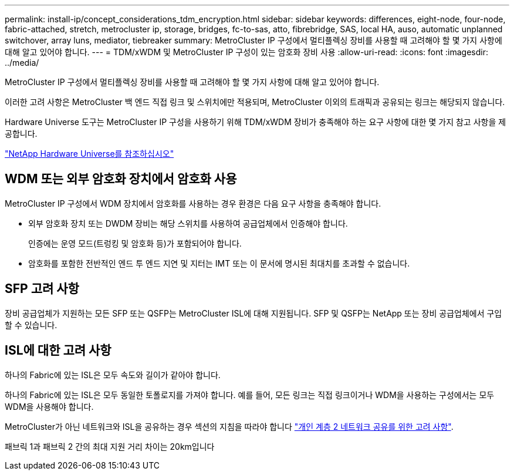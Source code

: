 ---
permalink: install-ip/concept_considerations_tdm_encryption.html 
sidebar: sidebar 
keywords: differences, eight-node, four-node, fabric-attached, stretch, metrocluster ip, storage, bridges, fc-to-sas, atto, fibrebridge, SAS, local HA, auso, automatic unplanned switchover, array luns, mediator, tiebreaker 
summary: MetroCluster IP 구성에서 멀티플렉싱 장비를 사용할 때 고려해야 할 몇 가지 사항에 대해 알고 있어야 합니다. 
---
= TDM/xWDM 및 MetroCluster IP 구성이 있는 암호화 장비 사용
:allow-uri-read: 
:icons: font
:imagesdir: ../media/


[role="lead"]
MetroCluster IP 구성에서 멀티플렉싱 장비를 사용할 때 고려해야 할 몇 가지 사항에 대해 알고 있어야 합니다.

이러한 고려 사항은 MetroCluster 백 엔드 직접 링크 및 스위치에만 적용되며, MetroCluster 이외의 트래픽과 공유되는 링크는 해당되지 않습니다.

Hardware Universe 도구는 MetroCluster IP 구성을 사용하기 위해 TDM/xWDM 장비가 충족해야 하는 요구 사항에 대한 몇 가지 참고 사항을 제공합니다.

https://hwu.netapp.com["NetApp Hardware Universe를 참조하십시오"]



== WDM 또는 외부 암호화 장치에서 암호화 사용

MetroCluster IP 구성에서 WDM 장치에서 암호화를 사용하는 경우 환경은 다음 요구 사항을 충족해야 합니다.

* 외부 암호화 장치 또는 DWDM 장비는 해당 스위치를 사용하여 공급업체에서 인증해야 합니다.
+
인증에는 운영 모드(트렁킹 및 암호화 등)가 포함되어야 합니다.

* 암호화를 포함한 전반적인 엔드 투 엔드 지연 및 지터는 IMT 또는 이 문서에 명시된 최대치를 초과할 수 없습니다.




== SFP 고려 사항

장비 공급업체가 지원하는 모든 SFP 또는 QSFP는 MetroCluster ISL에 대해 지원됩니다. SFP 및 QSFP는 NetApp 또는 장비 공급업체에서 구입할 수 있습니다.



== ISL에 대한 고려 사항

하나의 Fabric에 있는 ISL은 모두 속도와 길이가 같아야 합니다.

하나의 Fabric에 있는 ISL은 모두 동일한 토폴로지를 가져야 합니다. 예를 들어, 모든 링크는 직접 링크이거나 WDM을 사용하는 구성에서는 모두 WDM을 사용해야 합니다.

MetroCluster가 아닌 네트워크와 ISL을 공유하는 경우 섹션의 지침을 따라야 합니다 link:concept_considerations_layer_2.html["개인 계층 2 네트워크 공유를 위한 고려 사항"].

패브릭 1과 패브릭 2 간의 최대 지원 거리 차이는 20km입니다

